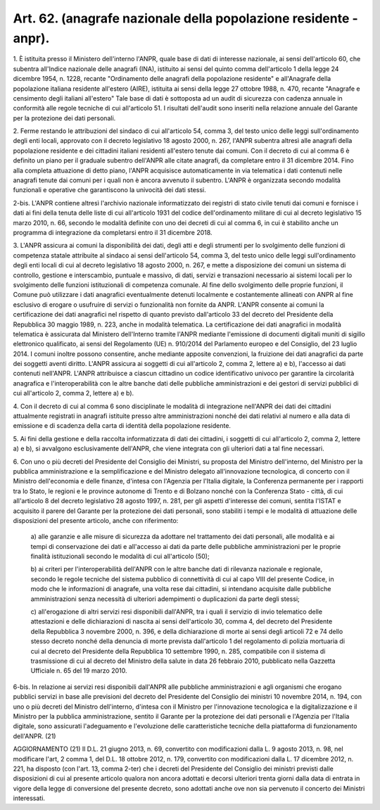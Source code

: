 .. _art62:

Art. 62. (anagrafe nazionale della popolazione residente - anpr).
^^^^^^^^^^^^^^^^^^^^^^^^^^^^^^^^^^^^^^^^^^^^^^^^^^^^^^^^^^^^^^^^^



1\. È istituita presso il Ministero dell'interno l'ANPR, quale base di dati di interesse nazionale, ai sensi dell'articolo 60, che subentra all'Indice nazionale delle anagrafi (INA), istituito ai sensi del quinto comma dell'articolo 1 della legge 24 dicembre 1954, n. 1228, recante "Ordinamento delle anagrafi della popolazione residente" e all'Anagrafe della popolazione italiana residente all'estero (AIRE), istituita ai sensi della legge 27 ottobre 1988, n. 470, recante "Anagrafe e censimento degli italiani all'estero" Tale base di dati è sottoposta ad un audit di sicurezza con cadenza annuale in conformità alle regole tecniche di cui all'articolo 51. I risultati dell'audit sono inseriti nella relazione annuale del Garante per la protezione dei dati personali.

2\. Ferme restando le attribuzioni del sindaco di cui all'articolo 54, comma 3, del testo unico delle leggi sull'ordinamento degli enti locali, approvato con il decreto legislativo 18 agosto 2000, n. 267, l'ANPR subentra altresì alle anagrafi della popolazione residente e dei cittadini italiani residenti all'estero tenute dai comuni. Con il decreto di cui al comma 6 è definito un piano per il graduale subentro dell'ANPR alle citate anagrafi, da completare entro il 31 dicembre 2014. Fino alla completa attuazione di detto piano, l'ANPR acquisisce automaticamente in via telematica i dati contenuti nelle anagrafi tenute dai comuni per i quali non è ancora avvenuto il subentro. L'ANPR è organizzata secondo modalità funzionali e operative che garantiscono la univocità dei dati stessi.

2-bis\. L'ANPR contiene altresì l'archivio nazionale informatizzato dei registri di stato civile tenuti dai comuni e fornisce i dati ai fini della tenuta delle liste di cui all'articolo 1931 del codice dell'ordinamento militare di cui al decreto legislativo 15 marzo 2010, n. 66, secondo le modalità definite con uno dei decreti di cui al comma 6, in cui è stabilito anche un programma di integrazione da completarsi entro il 31 dicembre 2018.

3\. L'ANPR assicura ai comuni la disponibilità dei dati, degli atti e degli strumenti per lo svolgimento delle funzioni di competenza statale attribuite al sindaco ai sensi dell'articolo 54, comma 3, del testo unico delle leggi sull'ordinamento degli enti locali di cui al decreto legislativo 18 agosto 2000, n. 267, e mette a disposizione dei comuni un sistema di controllo, gestione e interscambio, puntuale e massivo, di dati, servizi e transazioni necessario ai sistemi locali per lo svolgimento delle funzioni istituzionali di competenza comunale. Al fine dello svolgimento delle proprie funzioni, il Comune può utilizzare i dati anagrafici eventualmente detenuti localmente e costantemente allineati con ANPR al fine esclusivo di erogare o usufruire di servizi o funzionalità non fornite da ANPR. L'ANPR consente  ai comuni la certificazione dei dati anagrafici nel rispetto di quanto previsto dall'articolo 33 del decreto del Presidente della Repubblica 30 maggio 1989, n. 223, anche in modalità telematica. La certificazione dei dati anagrafici in modalità telematica è assicurata dal Ministero dell'Interno tramite l'ANPR mediante l'emissione di documenti digitali muniti di sigillo elettronico qualificato, ai sensi del Regolamento (UE) n. 910/2014 del Parlamento europeo e del Consiglio, del 23 luglio 2014. I comuni inoltre possono consentire, anche mediante apposite convenzioni, la fruizione dei dati anagrafici da parte dei soggetti aventi diritto. L'ANPR assicura ai soggetti di cui all'articolo 2, comma 2, lettere a) e b), l'accesso ai dati contenuti nell'ANPR. L'ANPR attribuisce a ciascun cittadino un codice identificativo univoco per garantire la circolarità anagrafica e l'interoperabilità con le altre banche dati delle pubbliche amministrazioni e dei gestori di servizi pubblici di cui all'articolo 2, comma 2, lettere a) e b).

4\. Con il decreto di cui al comma 6 sono disciplinate le modalità di integrazione nell'ANPR dei dati dei cittadini attualmente registrati in anagrafi istituite presso altre amministrazioni nonché dei dati relativi al numero e alla data di emissione e di scadenza della carta di identità della popolazione residente.

5\. Ai fini della gestione e della raccolta informatizzata di dati dei cittadini, i soggetti di cui all'articolo 2, comma 2, lettere a) e b), si avvalgono esclusivamente dell'ANPR, che viene integrata con gli ulteriori dati a tal fine necessari.

6\. Con uno o più decreti del Presidente del Consiglio dei Ministri, su proposta del Ministro dell'interno, del Ministro per la pubblica amministrazione e la semplificazione e del Ministro delegato all'innovazione tecnologica, di concerto con il Ministro dell'economia e delle finanze, d'intesa con l'Agenzia per l'Italia digitale, la Conferenza permanente per i rapporti tra lo Stato, le regioni e le province autonome di Trento e di Bolzano nonché con la Conferenza Stato - città, di cui all'articolo 8 del decreto legislativo 28 agosto 1997, n. 281, per gli aspetti d'interesse dei comuni, sentita l'ISTAT e acquisito il parere del Garante per la protezione dei dati personali, sono stabiliti i tempi e le modalità di attuazione delle disposizioni del presente articolo, anche con riferimento:

   a\) alle garanzie e alle misure di sicurezza da adottare nel trattamento dei dati personali, alle modalità e ai tempi di conservazione dei dati e all'accesso ai dati da parte delle pubbliche amministrazioni per le proprie finalità istituzionali secondo le modalità di cui all'articolo (50);

   b\) ai criteri per l'interoperabilità dell'ANPR con le altre banche dati di rilevanza nazionale e regionale, secondo le regole tecniche del sistema pubblico di connettività di cui al capo VIII del presente Codice, in modo che le informazioni di anagrafe, una volta rese dai cittadini, si intendano acquisite dalle pubbliche amministrazioni senza necessità di ulteriori adempimenti o duplicazioni da parte degli stessi;

   c\) all'erogazione di altri servizi resi disponibili dall'ANPR, tra i quali il servizio di invio telematico delle attestazioni e delle dichiarazioni di nascita ai sensi dell'articolo 30, comma 4, del decreto del Presidente della Repubblica 3 novembre 2000, n. 396, e della dichiarazione di morte ai sensi degli articoli 72 e 74 dello stesso decreto nonché della denuncia di morte prevista dall'articolo 1 del regolamento di polizia mortuaria di cui al decreto del Presidente della Repubblica 10 settembre 1990, n. 285, compatibile con il sistema di trasmissione di cui al decreto del Ministro della salute in data 26 febbraio 2010, pubblicato nella Gazzetta Ufficiale n. 65 del 19 marzo 2010.

6-bis\. In relazione ai servizi resi disponibili dall'ANPR alle pubbliche amministrazioni e agli organismi che erogano pubblici servizi in base alle previsioni del decreto del Presidente del Consiglio dei ministri 10 novembre 2014, n. 194, con uno o più decreti del Ministro dell'interno, d'intesa con il Ministro per l'innovazione tecnologica e la digitalizzazione e il Ministro per la pubblica amministrazione, sentito il Garante per la protezione dei dati personali e l'Agenzia per l'Italia digitale, sono assicurati l'adeguamento e l'evoluzione delle caratteristiche tecniche della piattaforma di funzionamento dell'ANPR. (21)

AGGIORNAMENTO (21) Il D.L. 21 giugno 2013, n. 69, convertito con modificazioni dalla L. 9 agosto 2013, n. 98, nel modificare l'art, 2 comma 1, del D.L. 18 ottobre 2012, n. 179, convertito con modificazioni dalla L. 17 dicembre 2012, n. 221, ha disposto (con l'art. 13, comma 2-ter) che i decreti del Presidente del Consiglio dei ministri previsti dalle disposizioni di cui al presente articolo qualora non ancora adottati e decorsi ulteriori trenta giorni dalla data di entrata in vigore della legge di conversione del presente decreto, sono adottati anche ove non sia pervenuto il concerto dei Ministri interessati.
